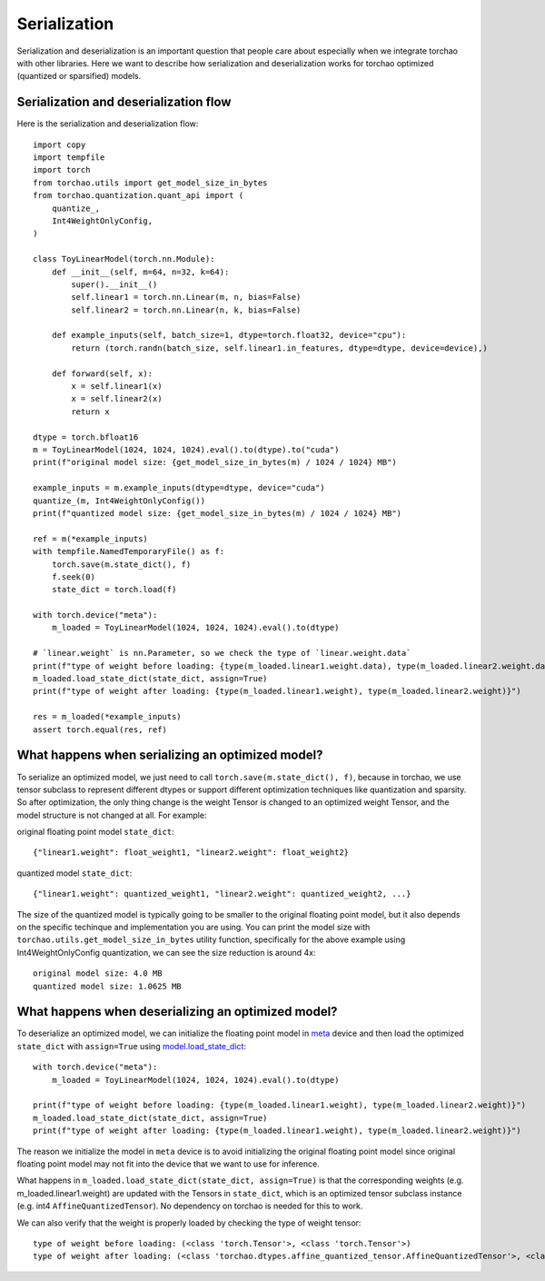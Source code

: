 Serialization
-------------

Serialization and deserialization is an important question that people care about especially when we integrate torchao with other libraries. Here we want to describe how serialization and deserialization works for torchao optimized (quantized or sparsified) models.

Serialization and deserialization flow
======================================

Here is the serialization and deserialization flow::

  import copy
  import tempfile
  import torch
  from torchao.utils import get_model_size_in_bytes
  from torchao.quantization.quant_api import (
      quantize_,
      Int4WeightOnlyConfig,
  )

  class ToyLinearModel(torch.nn.Module):
      def __init__(self, m=64, n=32, k=64):
          super().__init__()
          self.linear1 = torch.nn.Linear(m, n, bias=False)
          self.linear2 = torch.nn.Linear(n, k, bias=False)

      def example_inputs(self, batch_size=1, dtype=torch.float32, device="cpu"):
          return (torch.randn(batch_size, self.linear1.in_features, dtype=dtype, device=device),)

      def forward(self, x):
          x = self.linear1(x)
          x = self.linear2(x)
          return x

  dtype = torch.bfloat16
  m = ToyLinearModel(1024, 1024, 1024).eval().to(dtype).to("cuda")
  print(f"original model size: {get_model_size_in_bytes(m) / 1024 / 1024} MB")

  example_inputs = m.example_inputs(dtype=dtype, device="cuda")
  quantize_(m, Int4WeightOnlyConfig())
  print(f"quantized model size: {get_model_size_in_bytes(m) / 1024 / 1024} MB")

  ref = m(*example_inputs)
  with tempfile.NamedTemporaryFile() as f:
      torch.save(m.state_dict(), f)
      f.seek(0)
      state_dict = torch.load(f)

  with torch.device("meta"):
      m_loaded = ToyLinearModel(1024, 1024, 1024).eval().to(dtype)

  # `linear.weight` is nn.Parameter, so we check the type of `linear.weight.data`
  print(f"type of weight before loading: {type(m_loaded.linear1.weight.data), type(m_loaded.linear2.weight.data)}")
  m_loaded.load_state_dict(state_dict, assign=True)
  print(f"type of weight after loading: {type(m_loaded.linear1.weight), type(m_loaded.linear2.weight)}")

  res = m_loaded(*example_inputs)
  assert torch.equal(res, ref)


What happens when serializing an optimized model?
=================================================
To serialize an optimized model, we just need to call ``torch.save(m.state_dict(), f)``, because in torchao, we use tensor subclass to represent different dtypes or support different optimization techniques like quantization and sparsity. So after optimization, the only thing change is the weight Tensor is changed to an optimized weight Tensor, and the model structure is not changed at all. For example:

original floating point model ``state_dict``::

  {"linear1.weight": float_weight1, "linear2.weight": float_weight2}

quantized model ``state_dict``::

  {"linear1.weight": quantized_weight1, "linear2.weight": quantized_weight2, ...}


The size of the quantized model is typically going to be smaller to the original floating point model, but it also depends on the specific techinque and implementation you are using. You can print the model size with ``torchao.utils.get_model_size_in_bytes`` utility function, specifically for the above example using Int4WeightOnlyConfig quantization, we can see the size reduction is around 4x::

  original model size: 4.0 MB
  quantized model size: 1.0625 MB


What happens when deserializing an optimized model?
===================================================
To deserialize an optimized model, we can initialize the floating point model in `meta <https://pytorch.org/docs/stable/meta.html>`__ device and then load the optimized ``state_dict`` with ``assign=True`` using `model.load_state_dict <https://pytorch.org/docs/stable/generated/torch.nn.Module.html#torch.nn.Module.load_state_dict>`__::


  with torch.device("meta"):
      m_loaded = ToyLinearModel(1024, 1024, 1024).eval().to(dtype)

  print(f"type of weight before loading: {type(m_loaded.linear1.weight), type(m_loaded.linear2.weight)}")
  m_loaded.load_state_dict(state_dict, assign=True)
  print(f"type of weight after loading: {type(m_loaded.linear1.weight), type(m_loaded.linear2.weight)}")


The reason we initialize the model in ``meta`` device is to avoid initializing the original floating point model since original floating point model may not fit into the device that we want to use for inference.

What happens in ``m_loaded.load_state_dict(state_dict, assign=True)`` is that the corresponding weights (e.g. m_loaded.linear1.weight) are updated with the Tensors in ``state_dict``, which is an optimized tensor subclass instance (e.g. int4 ``AffineQuantizedTensor``). No dependency on torchao is needed for this to work.

We can also verify that the weight is properly loaded by checking the type of weight tensor::

  type of weight before loading: (<class 'torch.Tensor'>, <class 'torch.Tensor'>)
  type of weight after loading: (<class 'torchao.dtypes.affine_quantized_tensor.AffineQuantizedTensor'>, <class 'torchao.dtypes.affine_quantized_tensor.AffineQuantizedTensor'>)
